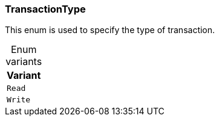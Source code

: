 [#_enum_TransactionType]
=== TransactionType

This enum is used to specify the type of transaction.

[caption=""]
.Enum variants
// tag::enum_constants[]
[cols=""]
[options="header"]
|===
|Variant
a| `Read`
a| `Write`
|===
// end::enum_constants[]


